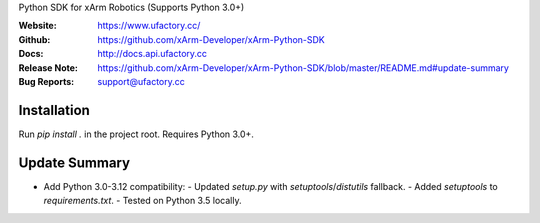 Python SDK for xArm Robotics (Supports Python 3.0+)

:Website: https://www.ufactory.cc/
:Github: https://github.com/xArm-Developer/xArm-Python-SDK
:Docs: http://docs.api.ufactory.cc
:Release Note: https://github.com/xArm-Developer/xArm-Python-SDK/blob/master/README.md#update-summary
:Bug Reports: support@ufactory.cc


Installation
------------
Run `pip install .` in the project root. Requires Python 3.0+.

Update Summary
--------------
- Add Python 3.0-3.12 compatibility:
  - Updated `setup.py` with `setuptools`/`distutils` fallback.
  - Added `setuptools` to `requirements.txt`.
  - Tested on Python 3.5 locally.


